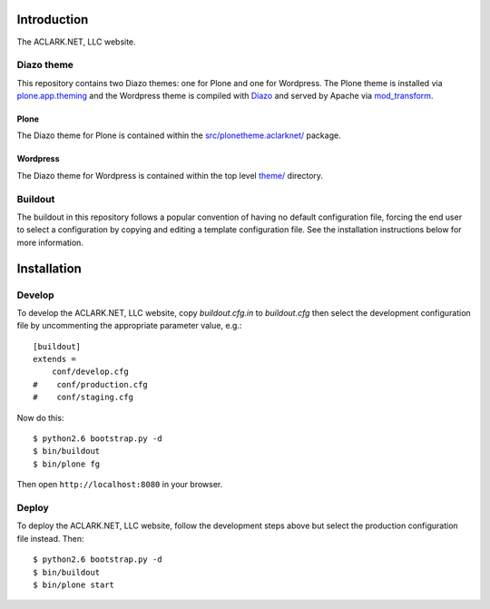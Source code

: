 
Introduction
============

The ACLARK.NET, LLC website.

.. image:: https://github.com/ACLARKNET/aclark_net_website/raw/master/screenshot.png

Diazo theme
-----------

This repository contains two Diazo themes: one for Plone and one for Wordpress. The Plone theme is installed via `plone.app.theming`_ and the Wordpress theme is compiled with `Diazo`_ and served by Apache via `mod_transform`_.

Plone
~~~~~

The Diazo theme for Plone is contained within the `src/plonetheme.aclarknet/`_ package.

Wordpress
~~~~~~~~~

The Diazo theme for Wordpress is contained within the top level `theme/`_ directory.

Buildout
--------

The buildout in this repository follows a popular convention of having no default configuration file, forcing the end user to select a configuration by copying and editing a template configuration file. See the installation instructions below for more information.


Installation
============

Develop
-------

To develop the ACLARK.NET, LLC website, copy `buildout.cfg.in` to `buildout.cfg` then select the development configuration file by uncommenting the appropriate parameter value, e.g.::

    [buildout]
    extends =
        conf/develop.cfg
    #    conf/production.cfg
    #    conf/staging.cfg


Now do this::

    $ python2.6 bootstrap.py -d
    $ bin/buildout
    $ bin/plone fg

Then open ``http://localhost:8080`` in your browser.

Deploy
------

To deploy the ACLARK.NET, LLC website, follow the development steps above but select the production configuration file instead. Then::

    $ python2.6 bootstrap.py -d
    $ bin/buildout
    $ bin/plone start



.. _`src/plonetheme.aclarknet/`: https://github.com/ACLARKNET/aclark_net_website/tree/master/theme
.. _`theme/`: https://github.com/ACLARKNET/aclark_net_website/tree/master/theme
.. _`plone.app.theming`: http://pypi.python.org/pypi/plone.app.theming
.. _`Diazo`: http://pypi.python.org/pypi/Diazo
.. _`mod_transform`: http://code.google.com/p/html-xslt


